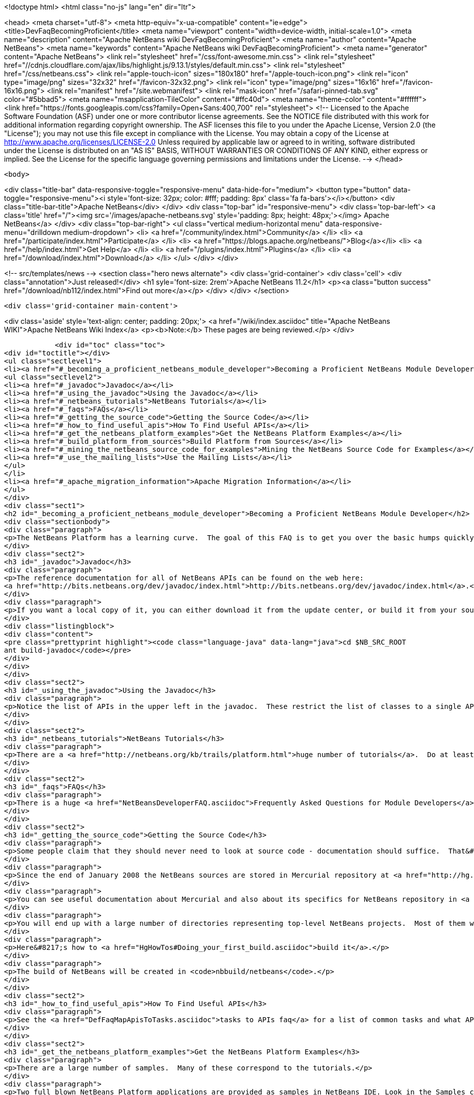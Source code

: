 

<!doctype html>
<html class="no-js" lang="en" dir="ltr">
    
<head>
    <meta charset="utf-8">
    <meta http-equiv="x-ua-compatible" content="ie=edge">
    <title>DevFaqBecomingProficient</title>
    <meta name="viewport" content="width=device-width, initial-scale=1.0">
    <meta name="description" content="Apache NetBeans wiki DevFaqBecomingProficient">
    <meta name="author" content="Apache NetBeans">
    <meta name="keywords" content="Apache NetBeans wiki DevFaqBecomingProficient">
    <meta name="generator" content="Apache NetBeans">
    <link rel="stylesheet" href="/css/font-awesome.min.css">
     <link rel="stylesheet" href="//cdnjs.cloudflare.com/ajax/libs/highlight.js/9.13.1/styles/default.min.css"> 
    <link rel="stylesheet" href="/css/netbeans.css">
    <link rel="apple-touch-icon" sizes="180x180" href="/apple-touch-icon.png">
    <link rel="icon" type="image/png" sizes="32x32" href="/favicon-32x32.png">
    <link rel="icon" type="image/png" sizes="16x16" href="/favicon-16x16.png">
    <link rel="manifest" href="/site.webmanifest">
    <link rel="mask-icon" href="/safari-pinned-tab.svg" color="#5bbad5">
    <meta name="msapplication-TileColor" content="#ffc40d">
    <meta name="theme-color" content="#ffffff">
    <link href="https://fonts.googleapis.com/css?family=Open+Sans:400,700" rel="stylesheet"> 
    <!--
        Licensed to the Apache Software Foundation (ASF) under one
        or more contributor license agreements.  See the NOTICE file
        distributed with this work for additional information
        regarding copyright ownership.  The ASF licenses this file
        to you under the Apache License, Version 2.0 (the
        "License"); you may not use this file except in compliance
        with the License.  You may obtain a copy of the License at
        http://www.apache.org/licenses/LICENSE-2.0
        Unless required by applicable law or agreed to in writing,
        software distributed under the License is distributed on an
        "AS IS" BASIS, WITHOUT WARRANTIES OR CONDITIONS OF ANY
        KIND, either express or implied.  See the License for the
        specific language governing permissions and limitations
        under the License.
    -->
</head>


    <body>
        

<div class="title-bar" data-responsive-toggle="responsive-menu" data-hide-for="medium">
    <button type="button" data-toggle="responsive-menu"><i style='font-size: 32px; color: #fff; padding: 8px' class='fa fa-bars'></i></button>
    <div class="title-bar-title">Apache NetBeans</div>
</div>
<div class="top-bar" id="responsive-menu">
    <div class='top-bar-left'>
        <a class='title' href="/"><img src='/images/apache-netbeans.svg' style='padding: 8px; height: 48px;'></img> Apache NetBeans</a>
    </div>
    <div class="top-bar-right">
        <ul class="vertical medium-horizontal menu" data-responsive-menu="drilldown medium-dropdown">
            <li> <a href="/community/index.html">Community</a> </li>
            <li> <a href="/participate/index.html">Participate</a> </li>
            <li> <a href="https://blogs.apache.org/netbeans/">Blog</a></li>
            <li> <a href="/help/index.html">Get Help</a> </li>
            <li> <a href="/plugins/index.html">Plugins</a> </li>
            <li> <a href="/download/index.html">Download</a> </li>
        </ul>
    </div>
</div>


        
<!-- src/templates/news -->
<section class="hero news alternate">
    <div class='grid-container'>
        <div class='cell'>
            <div class="annotation">Just released!</div>
            <h1 syle='font-size: 2rem'>Apache NetBeans 11.2</h1>
            <p><a class="button success" href="/download/nb112/index.html">Find out more</a></p>
        </div>
    </div>
</section>

        <div class='grid-container main-content'>
            
<div class='aside' style='text-align: center; padding: 20px;'>
    <a href="/wiki/index.asciidoc" title="Apache NetBeans WIKI">Apache NetBeans Wiki Index</a>
    <p><b>Note:</b> These pages are being reviewed.</p>
</div>

            <div id="toc" class="toc">
<div id="toctitle"></div>
<ul class="sectlevel1">
<li><a href="#_becoming_a_proficient_netbeans_module_developer">Becoming a Proficient NetBeans Module Developer</a>
<ul class="sectlevel2">
<li><a href="#_javadoc">Javadoc</a></li>
<li><a href="#_using_the_javadoc">Using the Javadoc</a></li>
<li><a href="#_netbeans_tutorials">NetBeans Tutorials</a></li>
<li><a href="#_faqs">FAQs</a></li>
<li><a href="#_getting_the_source_code">Getting the Source Code</a></li>
<li><a href="#_how_to_find_useful_apis">How To Find Useful APIs</a></li>
<li><a href="#_get_the_netbeans_platform_examples">Get the NetBeans Platform Examples</a></li>
<li><a href="#_build_platform_from_sources">Build Platform from Sources</a></li>
<li><a href="#_mining_the_netbeans_source_code_for_examples">Mining the NetBeans Source Code for Examples</a></li>
<li><a href="#_use_the_mailing_lists">Use the Mailing Lists</a></li>
</ul>
</li>
<li><a href="#_apache_migration_information">Apache Migration Information</a></li>
</ul>
</div>
<div class="sect1">
<h2 id="_becoming_a_proficient_netbeans_module_developer">Becoming a Proficient NetBeans Module Developer</h2>
<div class="sectionbody">
<div class="paragraph">
<p>The NetBeans Platform has a learning curve.  The goal of this FAQ is to get you over the basic humps quickly.  Being proficient does not necessarily mean knowing everything there is to know.  It means being able to find what you need to know quickly when you need it.  Here are some pointers.</p>
</div>
<div class="sect2">
<h3 id="_javadoc">Javadoc</h3>
<div class="paragraph">
<p>The reference documentation for all of NetBeans APIs can be found on the web here:
<a href="http://bits.netbeans.org/dev/javadoc/index.html">http://bits.netbeans.org/dev/javadoc/index.html</a>.</p>
</div>
<div class="paragraph">
<p>If you want a local copy of it, you can either download it from the update center, or build it from your source checkout</p>
</div>
<div class="listingblock">
<div class="content">
<pre class="prettyprint highlight"><code class="language-java" data-lang="java">cd $NB_SRC_ROOT
ant build-javadoc</code></pre>
</div>
</div>
</div>
<div class="sect2">
<h3 id="_using_the_javadoc">Using the Javadoc</h3>
<div class="paragraph">
<p>Notice the list of APIs in the upper left in the javadoc.  These restrict the list of classes to a single API. /Also notice the link that says <em>javadoc</em> next to each API name.  It&#8217;s important!  This links to the overview page for each API.  That page contains a list of changes, an architecture description, and other very useful stuff!/</p>
</div>
</div>
<div class="sect2">
<h3 id="_netbeans_tutorials">NetBeans Tutorials</h3>
<div class="paragraph">
<p>There are a <a href="http://netbeans.org/kb/trails/platform.html">huge number of tutorials</a>.  Do at least some of them - step by step.</p>
</div>
</div>
<div class="sect2">
<h3 id="_faqs">FAQs</h3>
<div class="paragraph">
<p>There is a huge <a href="NetBeansDeveloperFAQ.asciidoc">Frequently Asked Questions for Module Developers</a> list.  It is worth bookmarking.</p>
</div>
</div>
<div class="sect2">
<h3 id="_getting_the_source_code">Getting the Source Code</h3>
<div class="paragraph">
<p>Some people claim that they should never need to look at source code - documentation should suffice.  That&#8217;s just silly.  The NetBeans codebase is a treasure-trove of examples of how to do things.</p>
</div>
<div class="paragraph">
<p>Since the end of January 2008 the NetBeans sources are stored in Mercurial repository at <a href="http://hg.netbeans.org">hg.netbeans.org</a>.</p>
</div>
<div class="paragraph">
<p>You can see useful documentation about Mercurial and also about its specifics for NetBeans repository in <a href="HgMigrationDocs.asciidoc">HgMigrationDocs</a> wiki topic. If you are already familiar with Mercurial you cat go directly to <a href="HgHowTos.asciidoc">HgHowTos</a> topic.</p>
</div>
<div class="paragraph">
<p>You will end up with a large number of directories representing top-level NetBeans projects.  Most of them will be openable as projects in NetBeans.</p>
</div>
<div class="paragraph">
<p>Here&#8217;s how to <a href="HgHowTos#Doing_your_first_build.asciidoc">build it</a>.</p>
</div>
<div class="paragraph">
<p>The build of NetBeans will be created in <code>nbbuild/netbeans</code>.</p>
</div>
</div>
<div class="sect2">
<h3 id="_how_to_find_useful_apis">How To Find Useful APIs</h3>
<div class="paragraph">
<p>See the <a href="DefFaqMapApisToTasks.asciidoc">tasks to APIs faq</a> for a list of common tasks and what APIs you will want to use to accomplish those tasks.</p>
</div>
</div>
<div class="sect2">
<h3 id="_get_the_netbeans_platform_examples">Get the NetBeans Platform Examples</h3>
<div class="paragraph">
<p>There are a large number of samples.  Many of these correspond to the tutorials.</p>
</div>
<div class="paragraph">
<p>Two full blown NetBeans Platform applications are provided as samples in NetBeans IDE. Look in the Samples category in the New Project dialog and you will find the FeedReader sample and the Paint sample, for both of which there are tutorials describing how to create them from scratch.</p>
</div>
<div class="paragraph">
<p>You can find several other samples in the module <code>platform</code> in <code>main/misc</code> repository at hg.netbeans.org.  They are in the <code>platform/samples/</code> subdirectory.  The <code>platform/samples/</code> folder can be <a href="http://hg.netbeans.org/main/misc/file/tip/platform/samples/">browsed online here</a>.</p>
</div>
</div>
<div class="sect2">
<h3 id="_build_platform_from_sources">Build Platform from Sources</h3>
<div class="paragraph">
<p>First get platform sources from <a href="http://www.netbeans.info/downloads/dev.php">download page</a> or use Hg client as described in <a href="HgHowTos.asciidoc">HgHowTos</a>.</p>
</div>
<div class="paragraph">
<p>To build platform run</p>
</div>
<div class="listingblock">
<div class="content">
<pre class="prettyprint highlight"><code class="language-java" data-lang="java">cd $NB_SRC_ROOT
ant build-platform</code></pre>
</div>
</div>
</div>
<div class="sect2">
<h3 id="_mining_the_netbeans_source_code_for_examples">Mining the NetBeans Source Code for Examples</h3>
<div class="paragraph">
<p>For most things you will need to do, there is some module that does something similar already.  For example, say that you want to show a window that shows the contents of some random directories on disk or some registry of objects your module creates.  The <code>core/favorites</code> module provides the Favorites window which does exactly this.  A bit of intuition and a willingness to open a couple of projects is all it takes to find examples of many things.  Often a good place to start is simply to open the source for a class you think you want to use and run Find Usages on it.</p>
</div>
</div>
<div class="sect2">
<h3 id="_use_the_mailing_lists">Use the Mailing Lists</h3>
<div class="paragraph">
<p>If you have questions, the best place to go is the <a href="mailto:dev@platform.netbeans.org">developer mailing list</a>.  Click <a href="mailto:sympa@platform.netbeans.org?subject=subscribe%20dev">this link</a> to subscribe.</p>
</div>
<div class="paragraph">
<p>You can also browse the <a href="http://netbeans.org/projects/platform/lists/dev/archive">archives online</a>, but actually joining the mailing list is the best way to get (and give) help.</p>
</div>
<div class="paragraph">
<p>Note: <a href="mailto:dev@platform.netbeans.org">dev@platform.netbeans.org</a> was formerly <a href="mailto:dev@openide.netbeans.org">dev@openide.netbeans.org</a> - older archives can be found on <a href="http://www.nabble.com/Netbeans---Open-API-f2609.html">Nabble</a> and via a newsreader by going to <code>news://news.gmane.org</code>.</p>
</div>
<div class="paragraph">
<p>Ask questions, and when you can answer them, do that too.  There is a very healthy and helpful community there.</p>
</div>
</div>
</div>
</div>
<div class="sect1">
<h2 id="_apache_migration_information">Apache Migration Information</h2>
<div class="sectionbody">
<div class="paragraph">
<p>The content in this page was kindly donated by Oracle Corp. to the
Apache Software Foundation.</p>
</div>
<div class="paragraph">
<p>This page was exported from <a href="http://wiki.netbeans.org/DevFaqBecomingProficient">http://wiki.netbeans.org/DevFaqBecomingProficient</a> ,
that was last modified by NetBeans user Skygo
on 2013-12-13T23:38:26Z.</p>
</div>
<div class="paragraph">
<p><strong>NOTE:</strong> This document was automatically converted to the AsciiDoc format on 2018-02-07, and needs to be reviewed.</p>
</div>
</div>
</div>
            
<section class='tools'>
    <ul class="menu align-center">
        <li><a title="Facebook" href="https://www.facebook.com/NetBeans"><i class="fa fa-md fa-facebook"></i></a></li>
        <li><a title="Twitter" href="https://twitter.com/netbeans"><i class="fa fa-md fa-twitter"></i></a></li>
        <li><a title="Github" href="https://github.com/apache/netbeans"><i class="fa fa-md fa-github"></i></a></li>
        <li><a title="YouTube" href="https://www.youtube.com/user/netbeansvideos"><i class="fa fa-md fa-youtube"></i></a></li>
        <li><a title="Slack" href="https://tinyurl.com/netbeans-slack-signup/"><i class="fa fa-md fa-slack"></i></a></li>
        <li><a title="JIRA" href="https://issues.apache.org/jira/projects/NETBEANS/summary"><i class="fa fa-mf fa-bug"></i></a></li>
    </ul>
    <ul class="menu align-center">
        
        <li><a href="https://github.com/apache/netbeans-website/blob/master/netbeans.apache.org/src/content/wiki/DevFaqBecomingProficient.asciidoc" title="See this page in github"><i class="fa fa-md fa-edit"></i> See this page in GitHub.</a></li>
    </ul>
</section>

        </div>
        

<div class='grid-container incubator-area' style='margin-top: 64px'>
    <div class='grid-x grid-padding-x'>
        <div class='large-auto cell text-center'>
            <a href="https://www.apache.org/">
                <img style="width: 320px" title="Apache Software Foundation" src="/images/asf_logo_wide.svg" />
            </a>
        </div>
        <div class='large-auto cell text-center'>
            <a href="https://www.apache.org/events/current-event.html">
               <img style="width:234px; height: 60px;" title="Apache Software Foundation current event" src="https://www.apache.org/events/current-event-234x60.png"/>
            </a>
        </div>
    </div>
</div>
<footer>
    <div class="grid-container">
        <div class="grid-x grid-padding-x">
            <div class="large-auto cell">
                
                <h1><a href="/about/index.html">About</a></h1>
                <ul>
                    <li><a href="https://netbeans.apache.org/community/who.html">Who's Who</a></li>
                    <li><a href="https://www.apache.org/foundation/thanks.html">Thanks</a></li>
                    <li><a href="https://www.apache.org/foundation/sponsorship.html">Sponsorship</a></li>
                    <li><a href="https://www.apache.org/security/">Security</a></li>
                </ul>
            </div>
            <div class="large-auto cell">
                <h1><a href="/community/index.html">Community</a></h1>
                <ul>
                    <li><a href="/community/mailing-lists.html">Mailing lists</a></li>
                    <li><a href="/community/committer.html">Becoming a committer</a></li>
                    <li><a href="/community/events.html">NetBeans Events</a></li>
                    <li><a href="https://www.apache.org/events/current-event.html">Apache Events</a></li>
                </ul>
            </div>
            <div class="large-auto cell">
                <h1><a href="/participate/index.html">Participate</a></h1>
                <ul>
                    <li><a href="/participate/submit-pr.html">Submitting Pull Requests</a></li>
                    <li><a href="/participate/report-issue.html">Reporting Issues</a></li>
                    <li><a href="/participate/index.html#documentation">Improving the documentation</a></li>
                </ul>
            </div>
            <div class="large-auto cell">
                <h1><a href="/help/index.html">Get Help</a></h1>
                <ul>
                    <li><a href="/help/index.html#documentation">Documentation</a></li>
                    <li><a href="/wiki/index.asciidoc">Wiki</a></li>
                    <li><a href="/help/index.html#support">Community Support</a></li>
                    <li><a href="/help/commercial-support.html">Commercial Support</a></li>
                </ul>
            </div>
            <div class="large-auto cell">
                <h1><a href="/download/nb110/nb110.html">Download</a></h1>
                <ul>
                    <li><a href="/download/index.html">Releases</a></li>                    
                    <li><a href="/plugins/index.html">Plugins</a></li>
                    <li><a href="/download/index.html#source">Building from source</a></li>
                    <li><a href="/download/index.html#previous">Previous releases</a></li>
                </ul>
            </div>
        </div>
    </div>
</footer>
<div class='footer-disclaimer'>
    <div class="footer-disclaimer-content">
        <p>Copyright &copy; 2017-2019 <a href="https://www.apache.org">The Apache Software Foundation</a>.</p>
        <p>Licensed under the Apache <a href="https://www.apache.org/licenses/">license</a>, version 2.0</p>
        <div style='max-width: 40em; margin: 0 auto'>
            <p>Apache, Apache NetBeans, NetBeans, the Apache feather logo and the Apache NetBeans logo are trademarks of <a href="https://www.apache.org">The Apache Software Foundation</a>.</p>
            <p>Oracle and Java are registered trademarks of Oracle and/or its affiliates.</p>
        </div>
        
    </div>
</div>



        <script src="/js/vendor/jquery-3.2.1.min.js"></script>
        <script src="/js/vendor/what-input.js"></script>
        <script src="/js/vendor/jquery.colorbox-min.js"></script>
        <script src="/js/vendor/foundation.min.js"></script>
        <script src="/js/netbeans.js"></script>
        <script>
            
            $(function(){ $(document).foundation(); });
        </script>
        
        <script src="https://cdnjs.cloudflare.com/ajax/libs/highlight.js/9.13.1/highlight.min.js"></script>
        <script>
         $(document).ready(function() { $("pre code").each(function(i, block) { hljs.highlightBlock(block); }); }); 
        </script>
        

    </body>
</html>
